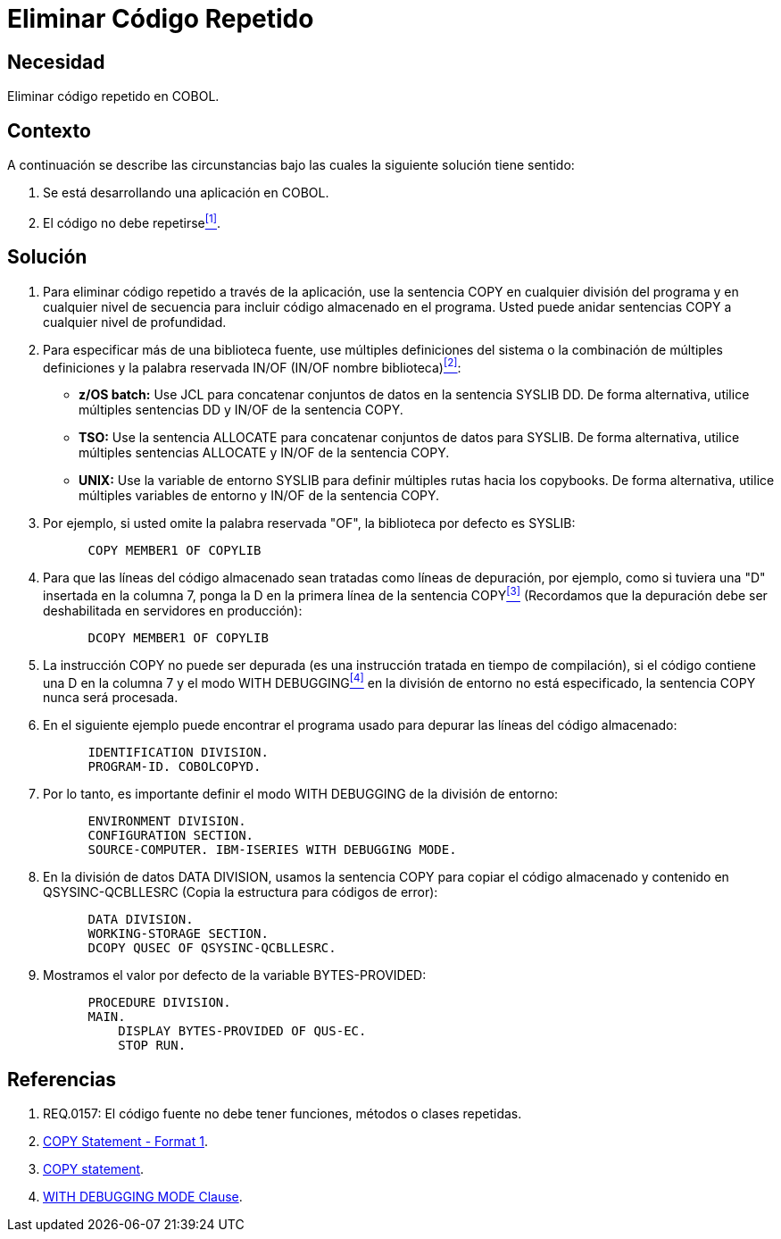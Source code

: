 :slug: kb/cobol/eliminar-codigo-repetido/
:eth: no
:category: cobol
:description: TODO
:keywords: TODO
:kb: yes

= Eliminar Código Repetido

== Necesidad

Eliminar código repetido en COBOL.

== Contexto

A continuación se describe las circunstancias 
bajo las cuales la siguiente solución tiene sentido:

. Se está desarrollando una aplicación en COBOL.
. El código no debe repetirse<<r1,^[1]^>>.

== Solución

. Para eliminar código repetido a través de la aplicación, 
use la sentencia +COPY+ en cualquier división del programa 
y en cualquier nivel de secuencia 
para incluir código almacenado en el programa.
Usted puede anidar sentencias COPY 
a cualquier nivel de profundidad.

. Para especificar más de una biblioteca fuente, 
use múltiples definiciones del sistema 
o la combinación de múltiples definiciones 
y la palabra reservada +IN/OF+ (IN/OF nombre biblioteca)<<r2,^[2]^>>:

* *z/OS batch:* Use +JCL+ 
para concatenar conjuntos de datos en la sentencia +SYSLIB DD+. 
De forma alternativa, utilice múltiples sentencias DD 
y  IN/OF de la sentencia COPY.

* *TSO:* Use la sentencia +ALLOCATE+ para 
concatenar conjuntos de datos para SYSLIB. 
De forma alternativa, utilice múltiples sentencias ALLOCATE 
y IN/OF de la sentencia COPY.

* *UNIX:* Use la variable de entorno +SYSLIB+ para 
definir múltiples rutas hacia los copybooks. 
De forma alternativa, utilice múltiples variables de entorno 
y IN/OF de la sentencia COPY.

. Por ejemplo, si usted omite la palabra reservada "OF", 
la biblioteca por defecto es SYSLIB:
+
[source,cobol,linenums]
----
      COPY MEMBER1 OF COPYLIB
----

. Para que las líneas del código almacenado 
sean tratadas como líneas de depuración, por ejemplo, 
como si tuviera una "D" insertada en la columna 7, 
ponga la D en la primera línea de la sentencia COPY<<r3,^[3]^>> 
(Recordamos que la depuración debe ser deshabilitada en servidores en producción):
+
[source,cobol,linenums]
----
      DCOPY MEMBER1 OF COPYLIB
----
. La instrucción COPY no puede ser depurada 
(es una instrucción tratada en tiempo de compilación), 
si el código contiene una D en la columna 7 
y el modo +WITH DEBUGGING+<<r4,^[4]^>> 
en la división de entorno no está especificado, 
la sentencia COPY nunca será procesada.
. En el siguiente ejemplo puede encontrar el programa usado para 
depurar las líneas del código almacenado:
+
[source,cobol,linenums]
----
      IDENTIFICATION DIVISION.
      PROGRAM-ID. COBOLCOPYD.
----
. Por lo tanto, es importante definir el modo WITH DEBUGGING 
de la división de entorno:
+
[source,cobol,linenums]
----
      ENVIRONMENT DIVISION.
      CONFIGURATION SECTION.
      SOURCE-COMPUTER. IBM-ISERIES WITH DEBUGGING MODE.
----
. En la división de datos +DATA DIVISION+, 
usamos la sentencia COPY para 
copiar el código almacenado y contenido en QSYSINC-QCBLLESRC 
(Copia la estructura para códigos de error):
+
[source,cobol,linenums]
----
      DATA DIVISION.
      WORKING-STORAGE SECTION.
      DCOPY QUSEC OF QSYSINC-QCBLLESRC.
----
. Mostramos el valor por defecto de la variable BYTES-PROVIDED:
+
[source,cobol,linenums]
----
      PROCEDURE DIVISION.
      MAIN.
          DISPLAY BYTES-PROVIDED OF QUS-EC.
          STOP RUN.
----

== Referencias

. [[r1]] REQ.0157: El código fuente no debe tener funciones, métodos o clases repetidas.
. [[r2]] link:https://www.ibm.com/support/knowledgecenter/SSAE4W_9.0.0/com.ibm.etools.iseries.langref.doc/c0925395663.htm[COPY Statement - Format 1].
. [[r3]] link:https://www.ibm.com/support/knowledgecenter/SSQ2R2_9.5.1/com.ibm.etools.cbl.win.doc/topics/rlcdscop.htm[COPY statement].
. [[r4]] link:https://www.ibm.com/support/knowledgecenter/SSAE4W_9.0.0/com.ibm.etools.iseries.langref.doc/c0925395102.htm[WITH DEBUGGING MODE Clause].